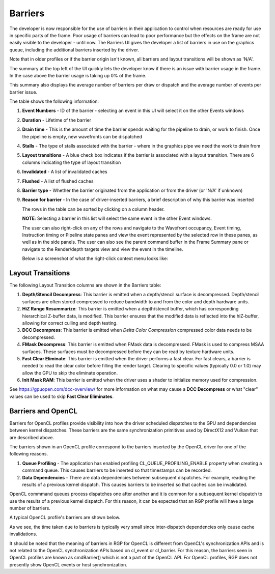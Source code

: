 
Barriers
--------

The developer is now responsible for the use of barriers in their
application to control when resources are ready for use in specific
parts of the frame. Poor usage of barriers can lead to poor performance
but the effects on the frame are not easily visible to the developer -
until now. The Barriers UI gives the developer a list of barriers in use
on the graphics queue, including the additional barriers inserted by the
driver.

Note that in older profiles or if the barrier origin isn't known, all
barriers and layout transitions will be shown as 'N/A'.

.. image:: media_rgp/RGP_Barriers_1.png

The summary at the top left of the UI quickly lets
the developer know if there is an issue with barrier usage in the frame.
In the case above the barrier usage is taking up 0% of the frame.

This summary also displays the average number of barriers
per draw or dispatch and the average number of
events per barrier issue.

The table shows the following information:

#. **Event Numbers** - ID of the barrier - selecting an event in this
   UI will select it on the other Events windows

#. **Duration** - Lifetime of the barrier

#. **Drain time** - This is the amount of time the barrier spends waiting
   for the pipeline to drain, or work to finish. Once the pipeline is empty,
   new wavefronts can be dispatched

#. **Stalls** - The type of stalls associated with the barrier - where
   in the graphics pipe we need the work to drain from

#. **Layout transitions** - A blue check box indicates if the barrier is
   associated with a layout transition. There are 6 columns indicating the
   type of layout transition

#. **Invalidated** - A list of invalidated caches

#. **Flushed** - A list of flushed caches

#. **Barrier type** - Whether the barrier originated from the application
   or from the driver (or 'N/A' if unknown)

#. **Reason for barrier** - In the case of driver-inserted barriers, a brief
   description of why this barrier was inserted

   The rows in the table can be sorted by clicking on a column header.

   **NOTE**: Selecting a barrier in this list will select the same event
   in the other Event windows.

   The user can also right-click on any of the rows and navigate to
   the Wavefront occupancy, Event timing, Instruction timing or Pipeline
   state panes and view the event represented by the selected row in these
   panes, as well as in the side panels. The user can also see the parent
   command buffer in the Frame Summary pane or navigate to the Render/depth
   targets view and view the event in the timeline.

   Below is a screenshot of what the right-click context menu looks like:

.. image:: media_rgp/RGP_Barriers_2.png

Layout Transitions
~~~~~~~~~~~~~~~~~~

The following Layout Transition columns are shown in the Barriers table:

#. **Depth/Stencil Decompress**: This barrier is emitted when a depth/stencil
   surface is decompressed. Depth/stencil surfaces are often stored compressed
   to reduce bandwidth to and from the color and depth hardware units.
#. **HiZ Range Resummarize**: This barrier is emitted when a depth/stencil buffer,
   which has corresponding hierarchical Z-buffer data, is modified. This barrier
   ensures that the modified data is reflected into the hiZ-buffer, allowing for
   correct culling and depth testing.
#. **DCC Decompress**: This barrier is emitted when `Delta Color Compression` compressed
   color data needs to be decompressed.
#. **FMask Decompress**: This barrier is emitted when FMask data is decompressed.
   FMask is used to compress MSAA surfaces. These surfaces must be decompressed
   before they can be read by texture hardware units.
#. **Fast Clear Eliminate**: This barrier is emitted when the driver performs a fast clear.
   For fast clears, a barrier is needed to read the clear color before filling the
   render target. Clearing to specific values (typically 0.0 or 1.0) may allow the GPU to
   skip the eliminate operation.
#. **Init Mask RAM**: This barrier is emitted when the driver uses a shader to initialize
   memory used for compression.

See `https://gpuopen.com/dcc-overview/ <https://gpuopen.com/dcc-overview/>`_ for more information
on what may cause a **DCC Decompress** or what "clear" values can be used to skip **Fast Clear Eliminates**.

Barriers and OpenCL
~~~~~~~~~~~~~~~~~~~

Barriers for OpenCL profiles provide visibility into how the driver scheduled
dispatches to the GPU and dependencies between kernel dispatches. These barriers
are the same synchronization primitives used by DirectX12 and Vulkan that are described above.

The barriers shown in an OpenCL profile correspond to the barriers
inserted by the OpenCL driver for one of the following reasons.

#. **Queue Profiling** - The application has enabled profiling CL_QUEUE_PROFILING_ENABLE property
   when creating a command queue. This causes barriers to be inserted so that timestamps can be recorded.

#. **Data Dependencies** - There are data dependencies between subsequent dispatches. For
   example, reading the results of a previous kernel dispatch. This causes barriers to be inserted
   so that caches can be invalidated.

OpenCL commmand queues process dispatches one after another and it is common for a
subsequent kernel dispatch to use the results of a previous kernel dispatch. For this reason, it
can be expected that an RGP profile will have a large number of barriers.

A typical OpenCL profile's barriers are shown below.

.. image:: media_rgp/RGP_BarriersOpenCL_1.png

As we see, the time taken due to barriers is typically very small since inter-dispatch dependencies only cause cache invalidations.

.. image:: media_rgp/RGP_BarriersOpenCL_2.png


It should be noted that the meaning of barriers in RGP for OpenCL is different from OpenCL's synchronization
APIs and is not related to the OpenCL synchronization APIs based on cl_event or cl_barrier.
For this reason, the barriers seen in OpenCL profiles are known as cmdBarrier() which is not a part of the OpenCL API.
For OpenCL profiles, RGP does not presently show OpenCL events or host synchronization.